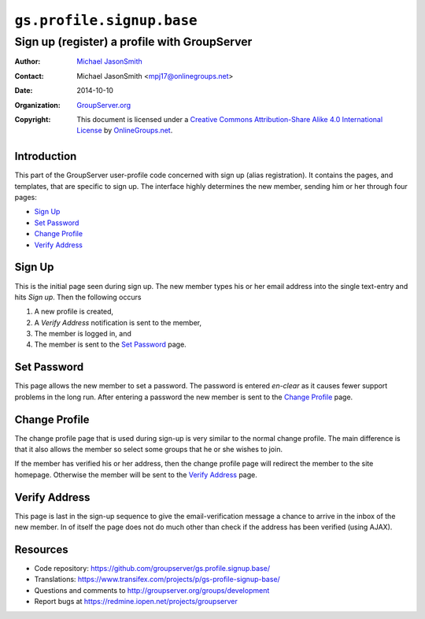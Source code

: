 ==========================
``gs.profile.signup.base``
==========================
~~~~~~~~~~~~~~~~~~~~~~~~~~~~~~~~~~~~~~~~~~~~~
Sign up (register) a profile with GroupServer
~~~~~~~~~~~~~~~~~~~~~~~~~~~~~~~~~~~~~~~~~~~~~

:Author: `Michael JasonSmith`_
:Contact: Michael JasonSmith <mpj17@onlinegroups.net>
:Date: 2014-10-10
:Organization: `GroupServer.org`_
:Copyright: This document is licensed under a
  `Creative Commons Attribution-Share Alike 4.0 International License`_
  by `OnlineGroups.net`_.

..  _Creative Commons Attribution-Share Alike 4.0 International License:
    http://creativecommons.org/licenses/by-sa/4.0/

Introduction
============

This part of the GroupServer user-profile code concerned with
sign up (alias registration). It contains the pages, and
templates, that are specific to sign up. The interface highly
determines the new member, sending him or her through four pages:

* `Sign Up`_
* `Set Password`_
* `Change Profile`_
* `Verify Address`_

Sign Up
=======

This is the initial page seen during sign up. The new member
types his or her email address into the single text-entry and
hits *Sign up*. Then the following occurs

#. A new profile is created,
#. A *Verify* *Address* notification is sent to the member,
#. The member is logged in, and 
#. The member is sent to the `Set Password`_ page.

Set Password
============

This page allows the new member to set a password. The password
is entered *en-clear* as it causes fewer support problems in the
long run. After entering a password the new member is sent to the
`Change Profile`_ page.

Change Profile
==============

The change profile page that is used during sign-up is very
similar to the normal change profile. The main difference is that
it also allows the member so select some groups that he or she
wishes to join.

If the member has verified his or her address, then the change
profile page will redirect the member to the site
homepage. Otherwise the member will be sent to the `Verify
Address`_ page.

Verify Address
==============

This page is last in the sign-up sequence to give the
email-verification message a chance to arrive in the inbox of the
new member. In of itself the page does not do much other than
check if the address has been verified (using AJAX).

Resources
=========

- Code repository:
  https://github.com/groupserver/gs.profile.signup.base/
- Translations:
  https://www.transifex.com/projects/p/gs-profile-signup-base/
- Questions and comments to
  http://groupserver.org/groups/development
- Report bugs at https://redmine.iopen.net/projects/groupserver

.. _GroupServer: http://groupserver.org/
.. _GroupServer.org: http://groupserver.org/
.. _OnlineGroups.Net: https://onlinegroups.net
.. _Michael JasonSmith: http://groupserver.org/p/mpj17

..  LocalWords:  signup mpj groupserver
